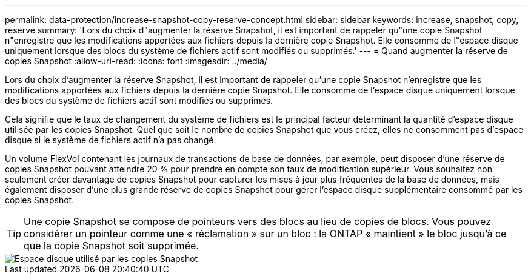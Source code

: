 ---
permalink: data-protection/increase-snapshot-copy-reserve-concept.html 
sidebar: sidebar 
keywords: increase, snapshot, copy, reserve 
summary: 'Lors du choix d"augmenter la réserve Snapshot, il est important de rappeler qu"une copie Snapshot n"enregistre que les modifications apportées aux fichiers depuis la dernière copie Snapshot. Elle consomme de l"espace disque uniquement lorsque des blocs du système de fichiers actif sont modifiés ou supprimés.' 
---
= Quand augmenter la réserve de copies Snapshot
:allow-uri-read: 
:icons: font
:imagesdir: ../media/


[role="lead"]
Lors du choix d'augmenter la réserve Snapshot, il est important de rappeler qu'une copie Snapshot n'enregistre que les modifications apportées aux fichiers depuis la dernière copie Snapshot. Elle consomme de l'espace disque uniquement lorsque des blocs du système de fichiers actif sont modifiés ou supprimés.

Cela signifie que le taux de changement du système de fichiers est le principal facteur déterminant la quantité d'espace disque utilisée par les copies Snapshot. Quel que soit le nombre de copies Snapshot que vous créez, elles ne consomment pas d'espace disque si le système de fichiers actif n'a pas changé.

Un volume FlexVol contenant les journaux de transactions de base de données, par exemple, peut disposer d'une réserve de copies Snapshot pouvant atteindre 20 % pour prendre en compte son taux de modification supérieur. Vous souhaitez non seulement créer davantage de copies Snapshot pour capturer les mises à jour plus fréquentes de la base de données, mais également disposer d'une plus grande réserve de copies Snapshot pour gérer l'espace disque supplémentaire consommé par les copies Snapshot.

[TIP]
====
Une copie Snapshot se compose de pointeurs vers des blocs au lieu de copies de blocs. Vous pouvez considérer un pointeur comme une « réclamation » sur un bloc : la ONTAP « maintient » le bloc jusqu'à ce que la copie Snapshot soit supprimée.

====
image::../media/how-snapshots-consume-disk-space.gif[Espace disque utilisé par les copies Snapshot]
